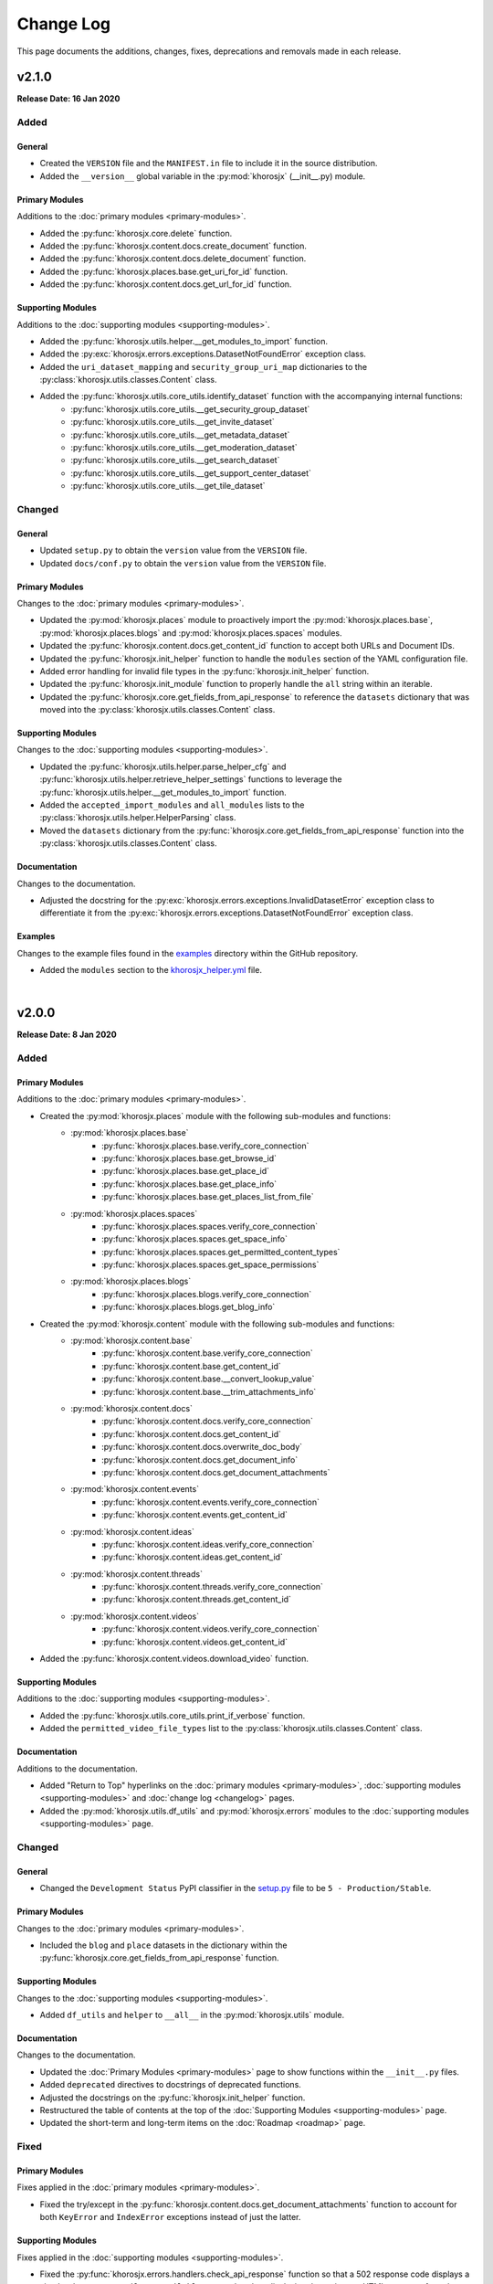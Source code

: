 ##########
Change Log
##########
This page documents the additions, changes, fixes, deprecations and removals made in each release.

******
v2.1.0
******
**Release Date: 16 Jan 2020**

Added
=====

General
-------
* Created the ``VERSION`` file and the ``MANIFEST.in`` file to include it in the source distribution.
* Added the ``__version__`` global variable in the :py:mod:`khorosjx` (__init__.py) module.

Primary Modules
---------------
Additions to the :doc:`primary modules <primary-modules>`.

* Added the :py:func:`khorosjx.core.delete` function.
* Added the :py:func:`khorosjx.content.docs.create_document` function.
* Added the :py:func:`khorosjx.content.docs.delete_document` function.
* Added the :py:func:`khorosjx.places.base.get_uri_for_id` function.
* Added the :py:func:`khorosjx.content.docs.get_url_for_id` function.

Supporting Modules
------------------
Additions to the :doc:`supporting modules <supporting-modules>`.

* Added the :py:func:`khorosjx.utils.helper.__get_modules_to_import` function.
* Added the :py:exc:`khorosjx.errors.exceptions.DatasetNotFoundError` exception class.
* Added the ``uri_dataset_mapping`` and ``security_group_uri_map`` dictionaries to the
  :py:class:`khorosjx.utils.classes.Content` class.
* Added the :py:func:`khorosjx.utils.core_utils.identify_dataset` function with the accompanying internal functions:
    * :py:func:`khorosjx.utils.core_utils.__get_security_group_dataset`
    * :py:func:`khorosjx.utils.core_utils.__get_invite_dataset`
    * :py:func:`khorosjx.utils.core_utils.__get_metadata_dataset`
    * :py:func:`khorosjx.utils.core_utils.__get_moderation_dataset`
    * :py:func:`khorosjx.utils.core_utils.__get_search_dataset`
    * :py:func:`khorosjx.utils.core_utils.__get_support_center_dataset`
    * :py:func:`khorosjx.utils.core_utils.__get_tile_dataset`

Changed
=======

General
-------
* Updated ``setup.py`` to obtain the ``version`` value from the ``VERSION`` file.
* Updated ``docs/conf.py`` to obtain the ``version`` value from the ``VERSION`` file.

Primary Modules
---------------
Changes to the :doc:`primary modules <primary-modules>`.

* Updated the :py:mod:`khorosjx.places` module to proactively import the :py:mod:`khorosjx.places.base`,
  :py:mod:`khorosjx.places.blogs` and :py:mod:`khorosjx.places.spaces` modules.
* Updated the :py:func:`khorosjx.content.docs.get_content_id` function to accept both URLs and Document IDs.
* Updated the :py:func:`khorosjx.init_helper` function to handle the ``modules`` section of the YAML configuration file.
* Added error handling for invalid file types in the :py:func:`khorosjx.init_helper` function.
* Updated the :py:func:`khorosjx.init_module` function to properly handle the ``all`` string within an iterable.
* Updated the :py:func:`khorosjx.core.get_fields_from_api_response` to reference the ``datasets`` dictionary that was
  moved into the :py:class:`khorosjx.utils.classes.Content` class.

Supporting Modules
------------------
Changes to the :doc:`supporting modules <supporting-modules>`.

* Updated the :py:func:`khorosjx.utils.helper.parse_helper_cfg` and
  :py:func:`khorosjx.utils.helper.retrieve_helper_settings` functions to leverage the
  :py:func:`khorosjx.utils.helper.__get_modules_to_import` function.
* Added the ``accepted_import_modules`` and ``all_modules`` lists to the
  :py:class:`khorosjx.utils.helper.HelperParsing` class.
* Moved the ``datasets`` dictionary from the :py:func:`khorosjx.core.get_fields_from_api_response` function into the
  :py:class:`khorosjx.utils.classes.Content` class.

Documentation
-------------
Changes to the documentation.

* Adjusted the docstring for the :py:exc:`khorosjx.errors.exceptions.InvalidDatasetError` exception class to
  differentiate it from the :py:exc:`khorosjx.errors.exceptions.DatasetNotFoundError` exception class.

Examples
--------
Changes to the example files found in the `examples <https://github.com/jeffshurtliff/khorosjx/tree/master/examples>`_
directory within the GitHub repository.

* Added the ``modules`` section to the
  `khorosjx_helper.yml <https://github.com/jeffshurtliff/khorosjx/blob/master/examples/khorosjx_helper.yml>`_ file.

|

******
v2.0.0
******
**Release Date: 8 Jan 2020**

Added
=====

Primary Modules
---------------
Additions to the :doc:`primary modules <primary-modules>`.

* Created the :py:mod:`khorosjx.places` module with the following sub-modules and functions:
    * :py:mod:`khorosjx.places.base`
        * :py:func:`khorosjx.places.base.verify_core_connection`
        * :py:func:`khorosjx.places.base.get_browse_id`
        * :py:func:`khorosjx.places.base.get_place_id`
        * :py:func:`khorosjx.places.base.get_place_info`
        * :py:func:`khorosjx.places.base.get_places_list_from_file`
    * :py:mod:`khorosjx.places.spaces`
        * :py:func:`khorosjx.places.spaces.verify_core_connection`
        * :py:func:`khorosjx.places.spaces.get_space_info`
        * :py:func:`khorosjx.places.spaces.get_permitted_content_types`
        * :py:func:`khorosjx.places.spaces.get_space_permissions`
    * :py:mod:`khorosjx.places.blogs`
        * :py:func:`khorosjx.places.blogs.verify_core_connection`
        * :py:func:`khorosjx.places.blogs.get_blog_info`
* Created the :py:mod:`khorosjx.content` module with the following sub-modules and functions:
    * :py:mod:`khorosjx.content.base`
        * :py:func:`khorosjx.content.base.verify_core_connection`
        * :py:func:`khorosjx.content.base.get_content_id`
        * :py:func:`khorosjx.content.base.__convert_lookup_value`
        * :py:func:`khorosjx.content.base.__trim_attachments_info`
    * :py:mod:`khorosjx.content.docs`
        * :py:func:`khorosjx.content.docs.verify_core_connection`
        * :py:func:`khorosjx.content.docs.get_content_id`
        * :py:func:`khorosjx.content.docs.overwrite_doc_body`
        * :py:func:`khorosjx.content.docs.get_document_info`
        * :py:func:`khorosjx.content.docs.get_document_attachments`
    * :py:mod:`khorosjx.content.events`
        * :py:func:`khorosjx.content.events.verify_core_connection`
        * :py:func:`khorosjx.content.events.get_content_id`
    * :py:mod:`khorosjx.content.ideas`
        * :py:func:`khorosjx.content.ideas.verify_core_connection`
        * :py:func:`khorosjx.content.ideas.get_content_id`
    * :py:mod:`khorosjx.content.threads`
        * :py:func:`khorosjx.content.threads.verify_core_connection`
        * :py:func:`khorosjx.content.threads.get_content_id`
    * :py:mod:`khorosjx.content.videos`
        * :py:func:`khorosjx.content.videos.verify_core_connection`
        * :py:func:`khorosjx.content.videos.get_content_id`
* Added the :py:func:`khorosjx.content.videos.download_video` function.

Supporting Modules
------------------
Additions to the :doc:`supporting modules <supporting-modules>`.

* Added the :py:func:`khorosjx.utils.core_utils.print_if_verbose` function.
* Added the ``permitted_video_file_types`` list to the :py:class:`khorosjx.utils.classes.Content` class.

Documentation
-------------
Additions to the documentation.

* Added "Return to Top" hyperlinks on the :doc:`primary modules <primary-modules>`,
  :doc:`supporting modules <supporting-modules>` and :doc:`change log <changelog>` pages.
* Added the :py:mod:`khorosjx.utils.df_utils` and :py:mod:`khorosjx.errors` modules to the
  :doc:`supporting modules <supporting-modules>` page.

Changed
=======

General
-------
* Changed the ``Development Status`` PyPI classifier in the
  `setup.py <https://github.com/jeffshurtliff/khorosjx/blob/master/setup.py>`_ file to be ``5 - Production/Stable``.

Primary Modules
---------------
Changes to the :doc:`primary modules <primary-modules>`.

* Included the ``blog`` and ``place`` datasets in the dictionary within the
  :py:func:`khorosjx.core.get_fields_from_api_response` function.

Supporting Modules
------------------
Changes to the :doc:`supporting modules <supporting-modules>`.

* Added ``df_utils`` and ``helper`` to ``__all__`` in the :py:mod:`khorosjx.utils` module.

Documentation
-------------
Changes to the documentation.

* Updated the :doc:`Primary Modules <primary-modules>` page to show functions within the ``__init__.py`` files.
* Added ``deprecated`` directives to docstrings of deprecated functions.
* Adjusted the docstrings on the :py:func:`khorosjx.init_helper` function.
* Restructured the table of contents at the top of the :doc:`Supporting Modules <supporting-modules>` page.
* Updated the short-term and long-term items on the :doc:`Roadmap <roadmap>` page.

Fixed
=====

Primary Modules
---------------
Fixes applied in the :doc:`primary modules <primary-modules>`.

* Fixed the try/except in the :py:func:`khorosjx.content.docs.get_document_attachments` function to account for both
  ``KeyError`` and ``IndexError`` exceptions instead of just the latter.

Supporting Modules
------------------
Fixes applied in the :doc:`supporting modules <supporting-modules>`.

* Fixed the :py:func:`khorosjx.errors.handlers.check_api_response` function so that a 502 response code displays a
  simple ``Site Temporarily Unavailable`` error rather than displaying the entire raw HTML response from the API.

Documentation
-------------
Fixes applied to the documentation.

* Fixed an issue with the header block docstring for the :py:mod:`khorosjx.utils.classes` module.

Deprecated
==========

Primary Modules
---------------
Deprecations in the :doc:`primary modules <primary-modules>`.

* Deprecated and moved the functions below to the
  `khorosjx/content/__init__.py <https://github.com/jeffshurtliff/khorosjx/blob/master/khorosjx/content.py>`_ file
  from the removed `khorosjx/content.py <https://github.com/jeffshurtliff/khorosjx/commits/master/khorosjx/content.py>`_
  file. (The deprecated functions will be removed in v3.0.0.)

    * :py:func:`khorosjx.content.get_content_id`
    * :py:func:`khorosjx.content.overwrite_doc_body`
    * :py:func:`khorosjx.content.__convert_lookup_value`
    * :py:func:`khorosjx.content.get_document_info`
    * :py:func:`khorosjx.content.__trim_attachments_info`
    * :py:func:`khorosjx.content.get_document_attachments`

* Deprecated the :py:func:`khorosjx.spaces.get_space_info` function.
* Deprecated the :py:func:`khorosjx.spaces.get_place_id` function.
* Deprecated the :py:func:`khorosjx.spaces.get_browse_id` function.
* Deprecated the :py:func:`khorosjx.spaces.__verify_browse_id` function.
* Deprecated the :py:func:`khorosjx.spaces.get_spaces_list_from_file` function.
* Deprecated the :py:func:`khorosjx.spaces.get_permitted_content_types` function.
* Deprecated the :py:func:`khorosjx.spaces.get_space_permissions` function.
* Deprecated the :py:func:`khorosjx.spaces.__get_unique_permission_fields` function.
* Deprecated the :py:func:`khorosjx.spaces.__generate_permissions_dataframe` function.

Removed
=======

Primary Modules
---------------
Removals in the :doc:`primary modules <primary-modules>`.

* The :py:mod:`khorosjx.content` module has been removed. (See the previous sections for additional context.)

:doc:`Return to Top <changelog>`

|

******
v1.7.0
******
**Release Date: 2019-12-21**

Added
=====

Primary Modules
---------------
Additions to the :doc:`primary modules <primary-modules>`.

* Added the :py:func:`khorosjx.spaces.get_spaces_list_from_file` function.

-----

Supporting Modules
------------------
Additions to the :doc:`supporting modules <supporting-modules>`.

* Added the new :py:mod:`khorosjx.utils.df_utils` module to house all pandas-related functions and utilities.
* Added the :py:func:`khorosjx.utils.df_utils.convert_dict_list_to_dataframe` function. (Moved from the
  :py:mod:`khorosjx.utils.core_utils` module.)
* Added the :py:func:`khorosjx.utils.df_utils.import_csv` function.
* Added the :py:func:`khorosjx.utils.df_utils.import_excel` function.
* Added the :py:exc:`khorosjx.errors.exceptions.InvalidFileTypeError` exception class.

Changed
=======

Primary Modules
---------------
Changes to the :doc:`primary modules <primary-modules>`.

* Updated the :py:func:`khorosjx.core.get_fields_from_api_response` function to handle the ``resources.html.ref`` field.

-----

Supporting Modules
------------------
Changes to the :doc:`supporting modules <supporting-modules>`.

* Updated the :py:func:`khorosjx.utils.core_utils.convert_dict_list_to_dataframe` function to leverage the
  :py:func:`khorosjx.utils.df_utils.convert_dict_list_to_dataframe` function in the new module.
* Updated the ``place_fields`` list in the :py:class:`khorosjx.utils.classes.FieldLists` class to include the
  ``resources.html.ref`` field.

Fixed
=====

Primary Modules
---------------
Fixes in the :doc:`primary modules <primary-modules>`.

* Fixed a logic error in the :py:func:`khorosjx.core.get_fields_from_api_response` function which was preventing
  custom-curated fields for nested values from returning properly.


Deprecated
==========

Supporting Modules
------------------
Deprecations in the :doc:`supporting modules <supporting-modules>`.

* Deprecated the :py:func:`khorosjx.utils.core_utils.convert_dict_list_to_dataframe` function as it now resides in the
  :py:func:`khorosjx.utils.df_utils.convert_dict_list_to_dataframe` function within the new module.

:doc:`Return to Top <changelog>`

|

******
v1.6.0
******
**Release Date: 2019-12-17**

Added
=====

Primary Modules
---------------
Additions to the :doc:`primary modules <primary-modules>`.

* Added the :py:func:`khorosjx.spaces.get_permitted_content_types` function.
* Added the internal :py:func:`khorosjx.spaces._verify_browse_id` function.
* Added the :py:func:`khorosjx.spaces.get_space_permissions` function.
* Added the internal :py:func:`khorosjx.spaces.__get_unique_permission_fields` function.
* Added the internal :py:func:`khorosjx.spaces.__generate_permissions_dataframe` function.

-----

Supporting Modules
------------------
Additions to the :doc:`supporting modules <supporting-modules>`.

* Added the :py:func:`khorosjx.errors.handlers.check_json_for_error` function.
* Added the :py:class:`khorosjx.errors.exceptions.NotFoundResponseError` exception class.
* Added the :py:class:`khorosjx.errors.exceptions.SpaceNotFoundError` exception class.

-----

Documentation
-------------
Addition to the documentation in this release.

* Added a :doc:`Roadmap <roadmap>` page to list upcoming enhancements and changes.

Changed
=======

Primary Modules
---------------
Changes to the :doc:`primary modules <primary-modules>`.

* Updated the :py:func:`khorosjx.init_module` function to allow the ``all`` string to be passed which
  imports all modules.

-----

Supporting Modules
------------------
Changes to the :doc:`supporting modules <supporting-modules>`.

* Added the optional ``column_names`` keyword argument in the
  :py:func:`khorosjx.utils.core_utils.convert_dict_list_to_dataframe` function.

-----

Documentation
-------------
Changes to the documentation in this release.

* Changed the project name from ``KhorosJX`` to ``Khoros JX Python Library`` in the
  `conf.py <https://github.com/jeffshurtliff/khorosjx/blob/master/docs/conf.py>`_ script.
* Made adjustments to the ``toctree`` directives on the :doc:`index <index>` page.
* Changed the **Latest Release** badge in the
  `README.md <https://github.com/jeffshurtliff/khorosjx/blob/master/README.md>`_ file to be labeled
  **Latest Stable Release** instead.


Fixed
=====

Primary Modules
---------------
Fixes to the :doc:`primary modules <primary-modules>`.

* Removed ``helper`` from ``__all__`` in the :ref:`primary-modules:Init Module (khorosjx)`.
* Fixed how to query URL was generated in the :py:func:`khorosjx.core.get_api_info` function.
* Fixed a docstring error in the :py:func:`khorosjx.core.put_request_with_retries` function.
* Fixed a minor docstring error in :py:func:`khorosjx.groups.add_user_to_group` function.
* Fixed a docstring error in the :py:func:`khorosjx.users.get_people_followed` function.
* Added the missing ``verify_core_connection()`` function call in :py:func:`khorosjx.users.get_recent_logins`
  function. (See `Issue #1 <https://github.com/jeffshurtliff/khorosjx/issues/1>`_)

-----

Supporting Modules
------------------
Fixes to the :doc:`supporting modules <supporting-modules>`.

* Removed the ``**kwargs`` argument in the ``super()`` call within all custom exceptions.

-----

Documentation
-------------
Fixes in the documentation in this release.

* Fixed minor typos in the `README.md <https://github.com/jeffshurtliff/khorosjx/blob/master/README.md>`_ file.
* Fixed a minor typo in the :py:func:`khorosjx.utils.core_utils.convert_dict_list_to_dataframe` function docstring.

:doc:`Return to Top <changelog>`

|

******
v1.5.0
******
**Release Date: 2019-12-05**

Added
=====

Primary Modules
---------------
Additions to the :doc:`primary modules <primary-modules>`.

* Added to the ``datasets`` dictionary and a "field not found" error message in the
  :py:func:`khorosjx.core.get_fields_from_api_response` function.
* Added the :py:func:`khorosjx.content.get_document_info` function.
* Added the :py:func:`khorosjx.content.get_document_attachments` function.
* Added the internal :py:func:`khorosjx.content.__convert_lookup_value` function.
* Added the internal :py:func:`khorosjx.content.__trim_attachments_info` function.
* Added the :py:func:`khorosjx.spaces.get_space_info` function.
* Added the :py:func:`khorosjx.spaces.get_place_id` and :py:func:`khorosjx.spaces.get_browse_id` functions.
* Added the internal :py:func:`khorosjx.users.__validate_lookup_type` function.

-----

Supporting Modules
------------------
Additions to the :doc:`supporting modules <supporting-modules>`.

* Added the ``place_fields`` and ``document_fields`` lists to the :py:class:`khorosjx.utils.classes.FieldLists` class.
* Added the :py:exc:`khorosjx.errors.exceptions.LookupMismatchError` exception class.
* Added the :py:exc:`khorosjx.errors.exceptions.CurrentlyUnsupportedError` exception class.

-----

Documentation
-------------
* Added the section on how to :ref:`managing-users:obtain the primary email address` within the
  :doc:`Managing Users <managing-users>` page now that the function is available.

Changed
=======
* Updated the :py:func:`khorosjx.users.get_user_id` and :py:func:`khorosjx.users.get_username` functions to leverage
  the internal :py:func:`khorosjx.users.__validate_lookup_type` function.
* Updated the :py:func:`khorosjx.users.get_user_id` function to confirm that an email address was provided if the
  'email' lookup type is supplied.
* Updated the header block docstring at the top of the :py:func:`khorosjx.spaces` module.
* Updated the header block docstring at the top of the :py:func:`khorosjx.errors.exceptions` module.

Fixed
=====
* Fixed a variable name error in the :py:func:`khorosjx.users.get_username` function.

:doc:`Return to Top <changelog>`

|

******
v1.4.0
******
**Release Date: 2019-11-30**

Added
=====

Primary Modules
---------------
Additions to the :doc:`primary modules <primary-modules>`.

* Added the :py:func:`khorosjx.core.get_paginated_results` function.
* Added docstrings to the :py:func:`khorosjx.core.get_fields_from_api_response` function.
* Added the :py:func:`khorosjx.groups.get_group_memberships` function.

-----

Supporting Modules
------------------
Additions to the :doc:`supporting modules <supporting-modules>`.

* Added the :py:func:`khorosjx.utils.core_utils.add_to_master_list` function.
* Added the :py:func:`khorosjx.utils.core_utils.convert_single_pair_dict_list` function.
* Added docstrings to the :py:func:`khorosjx.utils.core_utils.convert_dict_list_to_dataframe` function.
* Added the new :py:class:`khorosjx.utils.classes.Groups` class which contains the ``membership_types``
  and ``user_type_mapping`` dictionaries.
* Added the ``people_fields`` list to the :py:class:`khorosjx.utils.classes.FieldLists` class.

Changed
=======

Supporting Modules
------------------
Changes in the :doc:`supporting modules <supporting-modules>`.

* Added a ``TODO`` note to move the :py:func:`khorosjx.utils.core_utils.eprint` function to
  the :py:mod:`khorosjx.errors.handlers` module.

Documentation
-------------
* Changed the structure of the changelog to be more concise. (i.e. less sub-sections)

Developer Changes
-----------------
* Changed the **Development Status** `classifier <https://pypi.org/classifiers>`_ from ``Alpha`` to ``Beta`` in the
  `setup.py <https://github.com/jeffshurtliff/khorosjx/blob/master/setup.py>`_ file.

Removed
=======

Primary Modules
---------------
Removals in the :doc:`primary modules <primary-modules>`.

* Removed the nested ``add_to_master_list()`` function from within the
  :py:func:`khorosjx.groups.get_all_groups` function.

:doc:`Return to Top <changelog>`

|

******
v1.3.0
******
**Release Date: 2019-11-27**

Added
=====

Primary Modules
---------------
Additions to the :doc:`primary modules <primary-modules>`.

* Added the ``init_helper()`` function to the :ref:`primary-modules:Init Module (khorosjx)`
  to initialize a helper configuration file.

-----

Supporting Modules
------------------
Additions to the :doc:`supporting modules <supporting-modules>`.

* Added the new :ref:`supporting-modules:Helper Module (khorosjx.utils.helper)` which allows a "helper"
  configuration file to be imported and parsed to facilitate the use of the library (e.g. defining the base URL and
  API credentials) and defining additional settings.
* Added the :py:exc:`khorosjx.errors.exceptions.InvalidHelperArgumentsError` exception class.
* Added the :py:exc:`khorosjx.errors.exceptions.HelperFunctionNotFoundError` exception class.

-----

Examples
--------
* Added a new `examples <https://github.com/jeffshurtliff/khorosjx/tree/master/examples>`_ directory containing the
  `khorosjx_helper.yml <https://github.com/jeffshurtliff/khorosjx/blob/master/examples/khorosjx_helper.yml>`_ file
  which demonstrates how the helper configuration file should be formatted.

-----

Documentation
-------------
* Added the :ref:`using-helper:Using the Helper Utility` page to address the new Helper Utility that was introduced.
* Added the :ref:`supporting-modules:Helper Module (khorosjx.utils.helper)` to the
  :doc:`Supporting Modules<supporting-modules>` page.
* Added a "See Also" section mentioning the Helper Utility on the :doc:`Core Functionality <core-functionality>` page.

:doc:`Return to Top <changelog>`

|

******
v1.2.0
******
**Release Date: 2019-11-24**

Added
=====

Primary Modules
---------------
Additions to the :doc:`primary modules <primary-modules>`.

* Added the :py:func:`khorosjx.core.__api_request_with_payload` function to leverage for both POST and PUT requests.
* Added the :py:func:`khorosjx.core.post_request_with_retries` function for POST requests, which leverages the
  private function above.
* Added the :py:func:`khorosjx.groups.add_user_to_group` function.
* Added the :py:func:`khorosjx.groups.check_user_membership` function.

-----

Supporting Modules
------------------
Additions to the :doc:`supporting modules <supporting-modules>`.

* Added the :py:func:`khorosjx.utils.core_utils.eprint` function to print error messages to stderr and onscreen.
* Added the :py:exc:`khorosjx.errors.exceptions.POSTRequestError`,
  :py:exc:`khorosjx.errors.exceptions.InvalidScopeError`, :py:exc:`khorosjx.errors.exceptions.InvalidLookupTypeError`,
  :py:exc:`khorosjx.errors.exceptions.InvalidEndpointError`,
  :py:exc:`khorosjx.errors.exceptions.InvalidRequestTypeError` and
  :py:exc:`khorosjx.errors.exceptions.APIConnectionError` exception classes.

-----

Documentation
-------------
* Added the :doc:`Core Functionality <core-functionality>` page with instructions on leveraging the core
  functionality of the library. (Page is still a work in progress)
* Added the :doc:`Managing Users <managing-users>` page with instructions on managing users by leveraging
  the library. (Page is still a work in progress)
* Added the :doc:`Basic Usage <basic-usage>` page with the intent of inserting it into more than one page.

Changed
=======

General
-------
* Updated the classifiers in `setup.py <https://github.com/jeffshurtliff/khorosjx/blob/master/setup.py>`_
  to specifically reference Python 3.6, 3.7 and 3.8.

-----

Primary Modules
---------------
Changes to existing functions in the :doc:`primary modules <primary-modules>`.

* Updated the :py:func:`khorosjx.core.get_data` function to accept ``username`` as an identifier for the
  ``people`` endpoint.
* Updated the :py:func:`khorosjx.core.get_request_with_retries` function to include the ``return_json`` optional
  argument. (Disabled by default)
* Refactored the :py:func:`khorosjx.core.put_request_with_retries` function to leverage
  the :py:func:`khorosjx.core.__api_request_with_payload` function.
* Updated the :py:func:`khorosjx.users.get_user_id` function to accept a username as well as an email address.

-----

Supporting Modules
------------------
Changes to existing functions in the :doc:`supporting modules <supporting-modules>`.

* Expanded the functionality of the :py:func:`khorosjx.errors.handlers.check_api_response` function.

-----

Documentation
-------------
* Updated the :doc:`Introduction <introduction>` page to insert the :ref:`introduction:Basic Usage` content.
* Added the :doc:`Basic Usage <basic-usage>` page with the intent of inserting it into more than one page.

:doc:`Return to Top <changelog>`

|

******
v1.1.1
******
**Release Date: 2019-11-23**

Added
=====
* Added default messages to all of the exception classes
  in the :ref:`supporting-modules:Exceptions Module (khorosjx.errors.exceptions)`.
* Added docstrings to the :py:func:`khorosjx.content.overwrite_doc_body` function.

Changed
=======
* Updated the build workflow
  (`pythonpackage.yml <https://github.com/jeffshurtliff/khorosjx/blob/master/.github/workflows/pythonpackage.yml>`_)
  to also test Python 3.8 for compatibility.
* Changed the structure of the change log to match the best practices from
  `keepachangelog.com <https://keepachangelog.com>`_.
* Made minor `PEP8 <https://www.python.org/dev/peps/pep-0008/>`_ compliance edits to
  the :ref:`supporting-modules:Classes Module (khorosjx.utils.classes)`.

Removed
=======
* The :py:func:`khorosjx.errors.raise_exceptions` function is no longer necessary as the exception classes now have
  default messages and it has been removed from the :py:mod:`khorosjx.errors` module
  (`__init__.py <https://github.com/jeffshurtliff/khorosjx/blob/master/khorosjx/errors/__init__.py>`_) and the
  :ref:`supporting-modules:Handlers Module (khorosjx.errors.handlers)`.
* Removed the :py:class:`khorosjx.errors.exceptions.ExceptionMapping` and
  :py:class:`khorosjx.errors.exceptions.ExceptionGrouping` classes as they are no longer used.

:doc:`Return to Top <changelog>`

|

******
v1.1.0
******
**Release Date: 2019-11-22**

Added
=====

Primary Modules
---------------
Additions to the :doc:`primary modules <primary-modules>`.

* Added the :py:func:`khorosjx.core.put_request_with_retries` function.
* Added the ``ignore_exceptions`` parameter in the :py:func:`khorosjx.core.get_data` function and replaced the
  built-in `ValueError <https://docs.python.org/3/library/exceptions.html#ValueError>`_ exception with the
  custom :py:exc:`khorosjx.errors.exceptions.GETRequestError` exception class.
* Added the :py:func:`khorosjx.core.get_fields_from_api_response` function.
* Added the :py:func:`khorosjx.content.overwrite_doc_body` function.
* Added the :py:func:`khorosjx.groups.get_user_memberships` function.
* Added the :py:func:`khorosjx.groups.get_group_info` function.
* Added the :py:func:`khorosjx.groups.get_all_groups` function.
* Added the :py:func:`khorosjx.users.get_recent_logins` function.

-----

Supporting Modules
------------------
Additions to the :doc:`supporting modules <supporting-modules>`.

* Added the :py:func:`khorosjx.utils.core_utils.convert_dict_list_to_dataframe` function.
* Added the :py:exc:`khorosjx.errors.exceptions.ContentPublishError`,
  :py:exc:`khorosjx.errors.exceptions.BadCredentialsError`, :py:exc:`khorosjx.errors.exceptions.GETRequestError`
  and :py:exc:`khorosjx.errors.exceptions.PUTRequestError` exception classes.
* Added the new :ref:`supporting-modules:Handlers Module (khorosjx.errors.handlers)` which includes a new
  :py:func:`khorosjx.errors.handlers.check_api_response` function.
* Created the new :ref:`supporting-modules:Tests Module (khorosjx.utils.tests)` for unit tests to leverage
  with `pytest <https://docs.pytest.org/en/latest/>`_.

Changed
=======
* Updated the :doc:`Supporting Modules <supporting-modules>` documentation page to reference the new modules.
* Reformatted the :doc:`Change Log <changelog>` documentation page to follow the
  `Sphinx Style Guide <https://documentation-style-guide-sphinx.readthedocs.io/en/latest/style-guide.html>`_.

Deprecated
==========
* The ``raise_exception()`` function in the ``khorosjx.errors`` module now displays a ``DeprecationWarning`` as it has
  been moved into the new :ref:`supporting-modules:Handlers Module (khorosjx.errors.handlers)`.
* Added a ``PendingDeprecationWarning`` warning on the :py:func:`khorosjx.errors.handlers.raise_exception` function as
  it will be deprecated in a future release.  (See `v1.1.1`_)

Fixed
=====
* Added the :py:func:`khorosjx.core.verify_connection` function call to the :py:func:`khorosjx.core.get_data` function.

:doc:`Return to Top <changelog>`

|

************
v1.0.1.post1
************
**Release Date: 2019-11-19**

Changed
=======
* Created a new :doc:`Introduction <introduction>` page with the existing home page content and added
  a :doc:`Navigation <index>` (i.e. Table of Contents) to the home page.
* Changed all :doc:`auxilliary modules <supporting-modules>` references to be
  :doc:`supporting modules <supporting-modules>` instead.
* Added a :ref:`introduction:Reporting Issues` section to the :doc:`Introduction <introduction>` page and to the
  `README <https://github.com/jeffshurtliff/khorosjx/blob/master/README.md>`_ file.

:doc:`Return to Top <changelog>`

|

******
v1.0.1
******
**Release Date: 2019-11-19**

Changed
=======
* Removed the version from the individual module header blocks as all will adhere to the primary versioning.

Fixed
=====
* Added missing ``from . import core`` in the :py:mod:`khorosjx.admin`, :py:mod:`khorosjx.groups`
  and :py:mod:`khorosjx.spaces` modules.

:doc:`Return to Top <changelog>`
